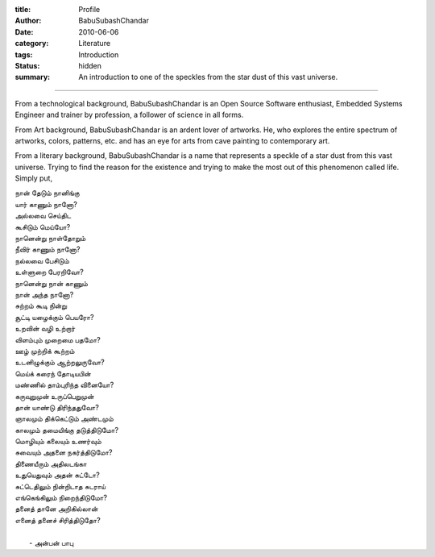 :title: Profile
:author: BabuSubashChandar
:date: 2010-06-06
:category: Literature
:tags: Introduction
:status: hidden
:summary: An introduction to one of the speckles from the star dust of this vast universe.

-------------------


From a technological background, BabuSubashChandar is an Open Source Software
enthusiast, Embedded Systems Engineer and trainer by profession, a follower of
science in all forms. 

From Art background, BabuSubashChandar is an ardent lover of artworks. He, who
explores the entire spectrum of artworks, colors, patterns, etc. and has an eye
for arts from cave painting to contemporary art.

From a literary background, BabuSubashChandar is a name that represents a
speckle of a star dust from this vast universe. Trying to find the reason for
the existence and trying to make the most out of this phenomenon called life.
Simply put,

.. _poem:
.. line-block::

  நான் தேடும் நானிங்கு
  யார் காணும் நானோ?
  அல்லவை செய்திட
  கூசிடும் மெய்யோ?
  நானென்று நாள்தோறும்
  நீவிர் காணும் நானோ?
  நல்லவை பேசிடும்
  உள்ளுறை பேரறிவோ?
  நானென்று நான் காணும்
  நான் அந்த நானோ?
  சுற்றம் கூடி நின்று
  சூட்டி யழைக்கும் பெயரோ?
  உறவின் வழி உற்றார்
  விளம்பும் முறைமை பதமோ?
  ஊழ் முற்றிக் கூற்றம்
  உடனிழுக்கும் ஆற்றலுருவோ?
  மெய்க் கரைந் தோடியபின்
  மண்ணில் தாம்புரிந்த வினையோ?
  கருவுறுமுன் உருப்பெறுமுன்
  தான் யாண்டு திரிந்ததுவோ?
  ஞாலமும் திக்கெட்டும் அண்டமும்
  காலமும் தமையிங்கு தடுத்திடுமோ?
  மொழியும் கலையும் உணர்வும்
  சுவையும் அதனை நகர்த்திடுமோ?
  திணையீரும் அதிலடங்கா
  உதுயெதுவும் அதன் சுட்டோ?
  சுட்டெதிலும் நின்றிடாத சுடராய்
  எங்கெங்கிலும் நிறைந்திடுமோ?
  தனைத் தானே அறிகில்லான்
  எனைத் தனைச் சிரித்திடுதோ?

               - அன்பன் பாபு

